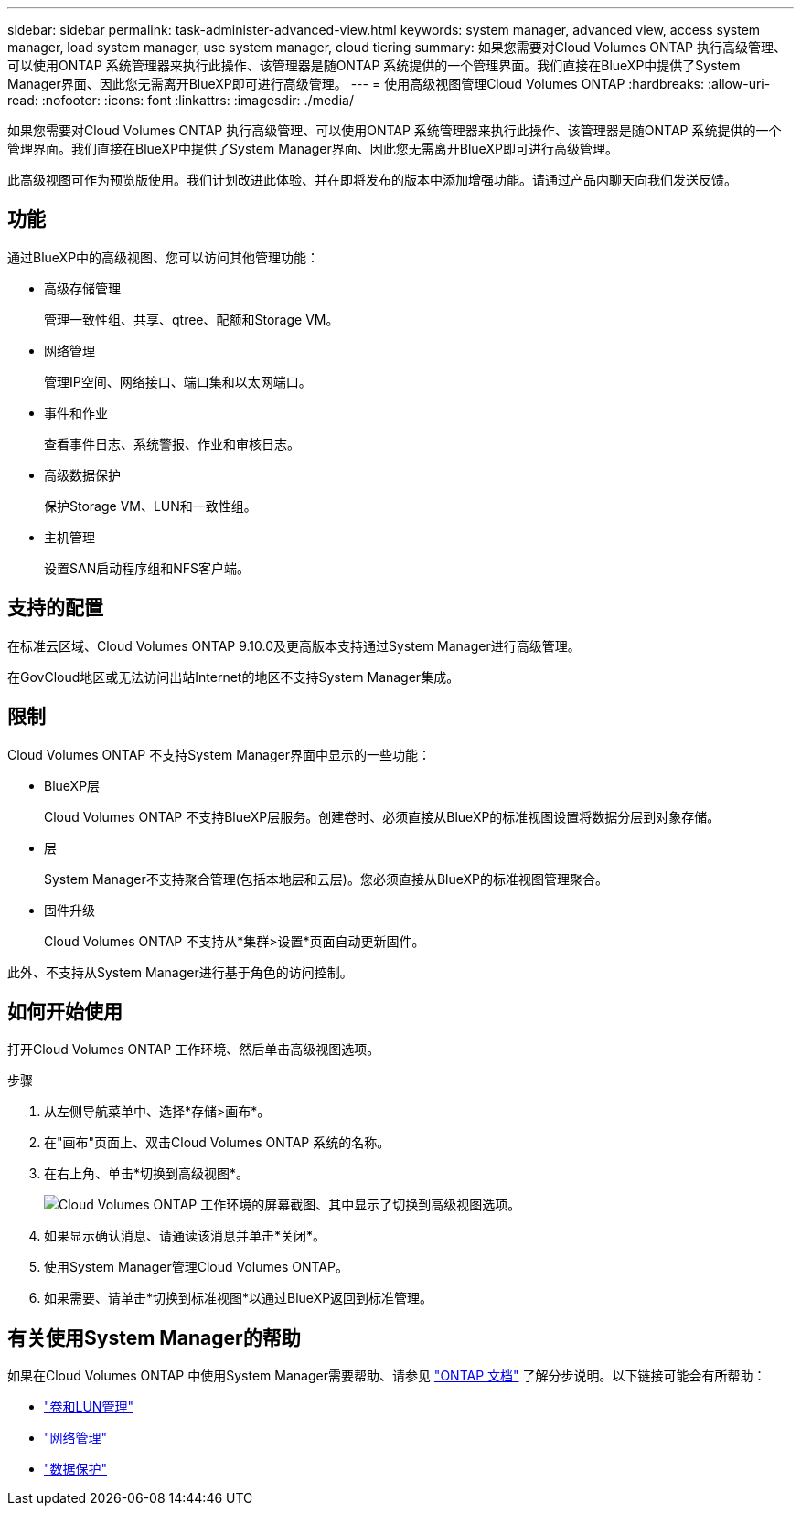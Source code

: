 ---
sidebar: sidebar 
permalink: task-administer-advanced-view.html 
keywords: system manager, advanced view, access system manager, load system manager, use system manager, cloud tiering 
summary: 如果您需要对Cloud Volumes ONTAP 执行高级管理、可以使用ONTAP 系统管理器来执行此操作、该管理器是随ONTAP 系统提供的一个管理界面。我们直接在BlueXP中提供了System Manager界面、因此您无需离开BlueXP即可进行高级管理。 
---
= 使用高级视图管理Cloud Volumes ONTAP
:hardbreaks:
:allow-uri-read: 
:nofooter: 
:icons: font
:linkattrs: 
:imagesdir: ./media/


[role="lead"]
如果您需要对Cloud Volumes ONTAP 执行高级管理、可以使用ONTAP 系统管理器来执行此操作、该管理器是随ONTAP 系统提供的一个管理界面。我们直接在BlueXP中提供了System Manager界面、因此您无需离开BlueXP即可进行高级管理。

此高级视图可作为预览版使用。我们计划改进此体验、并在即将发布的版本中添加增强功能。请通过产品内聊天向我们发送反馈。



== 功能

通过BlueXP中的高级视图、您可以访问其他管理功能：

* 高级存储管理
+
管理一致性组、共享、qtree、配额和Storage VM。

* 网络管理
+
管理IP空间、网络接口、端口集和以太网端口。

* 事件和作业
+
查看事件日志、系统警报、作业和审核日志。

* 高级数据保护
+
保护Storage VM、LUN和一致性组。

* 主机管理
+
设置SAN启动程序组和NFS客户端。





== 支持的配置

在标准云区域、Cloud Volumes ONTAP 9.10.0及更高版本支持通过System Manager进行高级管理。

在GovCloud地区或无法访问出站Internet的地区不支持System Manager集成。



== 限制

Cloud Volumes ONTAP 不支持System Manager界面中显示的一些功能：

* BlueXP层
+
Cloud Volumes ONTAP 不支持BlueXP层服务。创建卷时、必须直接从BlueXP的标准视图设置将数据分层到对象存储。

* 层
+
System Manager不支持聚合管理(包括本地层和云层)。您必须直接从BlueXP的标准视图管理聚合。

* 固件升级
+
Cloud Volumes ONTAP 不支持从*集群>设置*页面自动更新固件。



此外、不支持从System Manager进行基于角色的访问控制。



== 如何开始使用

打开Cloud Volumes ONTAP 工作环境、然后单击高级视图选项。

.步骤
. 从左侧导航菜单中、选择*存储>画布*。
. 在"画布"页面上、双击Cloud Volumes ONTAP 系统的名称。
. 在右上角、单击*切换到高级视图*。
+
image:screenshot_advanced_view.png["Cloud Volumes ONTAP 工作环境的屏幕截图、其中显示了切换到高级视图选项。"]

. 如果显示确认消息、请通读该消息并单击*关闭*。
. 使用System Manager管理Cloud Volumes ONTAP。
. 如果需要、请单击*切换到标准视图*以通过BlueXP返回到标准管理。




== 有关使用System Manager的帮助

如果在Cloud Volumes ONTAP 中使用System Manager需要帮助、请参见 https://docs.netapp.com/us-en/ontap/index.html["ONTAP 文档"^] 了解分步说明。以下链接可能会有所帮助：

* https://docs.netapp.com/us-en/ontap/volume-admin-overview-concept.html["卷和LUN管理"^]
* https://docs.netapp.com/us-en/ontap/network-manage-overview-concept.html["网络管理"^]
* https://docs.netapp.com/us-en/ontap/concept_dp_overview.html["数据保护"^]

